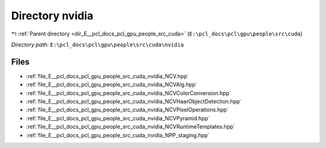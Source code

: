 .. _dir_E__pcl_docs_pcl_gpu_people_src_cuda_nvidia:


Directory nvidia
================


|exhale_lsh| :ref:`Parent directory <dir_E__pcl_docs_pcl_gpu_people_src_cuda>` (``E:\pcl_docs\pcl\gpu\people\src\cuda``)

.. |exhale_lsh| unicode:: U+021B0 .. UPWARDS ARROW WITH TIP LEFTWARDS

*Directory path:* ``E:\pcl_docs\pcl\gpu\people\src\cuda\nvidia``


Files
-----

- :ref:`file_E__pcl_docs_pcl_gpu_people_src_cuda_nvidia_NCV.hpp`
- :ref:`file_E__pcl_docs_pcl_gpu_people_src_cuda_nvidia_NCVAlg.hpp`
- :ref:`file_E__pcl_docs_pcl_gpu_people_src_cuda_nvidia_NCVColorConversion.hpp`
- :ref:`file_E__pcl_docs_pcl_gpu_people_src_cuda_nvidia_NCVHaarObjectDetection.hpp`
- :ref:`file_E__pcl_docs_pcl_gpu_people_src_cuda_nvidia_NCVPixelOperations.hpp`
- :ref:`file_E__pcl_docs_pcl_gpu_people_src_cuda_nvidia_NCVPyramid.hpp`
- :ref:`file_E__pcl_docs_pcl_gpu_people_src_cuda_nvidia_NCVRuntimeTemplates.hpp`
- :ref:`file_E__pcl_docs_pcl_gpu_people_src_cuda_nvidia_NPP_staging.hpp`


